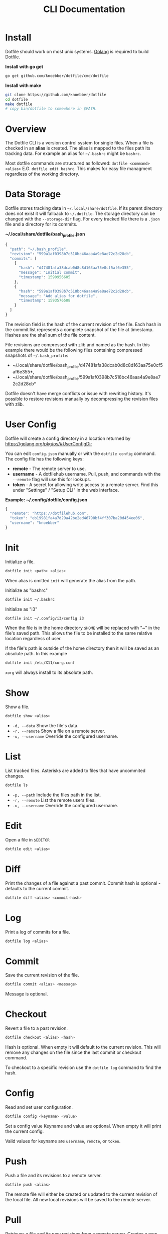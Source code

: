 #+TITLE: CLI Documentation
* Install
:PROPERTIES:
:custom_id: install
:END:
Dotfile should work on most unix systems. [[https://golang.org][Golang]] is required to build Dotfile.

*Install with go get*
#+BEGIN_SRC bash
go get github.com/knoebber/dotfile/cmd/dotfile
#+END_SRC

*Install with make*
#+BEGIN_SRC bash
git clone https://github.com/knoebber/dotfile
cd dotfile
make dotfile
# copy bin/dotfile to somewhere in $PATH.
#+END_SRC
* Overview
The Dotfile CLI is a version control system for single files.
When a file is checked in an *alias* is created. The alias is mapped to the files path its tracking
data. For example an alias for =~/.bashrc= might be =bashrc=. 

Most dotfile commands are structured as followed: =dotfile <command> <alias>= E.G. =dotfile edit bashrc=.
This makes for easy file managment regardless of the working directory.
* Data Storage
Dotfile stores tracking data in =~/.local/share/dotfile=.
If its parent directory does not exist it will fallback to =~/.dotfile=.
The storage directory can be changed with the =--storage-dir= flag.
For every tracked file there is a =.json= file and a directory for its commits.

*~/.local/share/dotfile/bash_profile.json*
#+BEGIN_SRC javascript
{
  "path": "~/.bash_profile",
  "revision": "599a1af0398b7c518bc46aaa4a9e8ae72c2d28cb",
  "commits": [
    {
      "hash": "d47481afa38dcab0d8c8d163aa75e0cf5af6e355",
      "message": "Initial commit",
      "timestamp": 1590956605
    },
    {
      "hash": "599a1af0398b7c518bc46aaa4a9e8ae72c2d28cb",
      "message": "Add alias for dotfile",
      "timestamp": 1593576508
    }
  ]
}
#+END_SRC
The revision field is the hash of the current revision of the file.
Each hash in the commit list represents a complete snapshot of the file at timestamp. Hashes are the sha1 sum of the file content. 

File revisions are compressed with zlib and named as the hash. In this
example there would be the following files containing compressed
snapshots of =~/.bash_profile=:

+ ~/.local/share/dotfile/bash_profile/d47481afa38dcab0d8c8d163aa75e0cf5af6e355*,
+ ~/.local/share/dotfile/bash_profile/599a1af0398b7c518bc46aaa4a9e8ae72c2d28cb*

Dotfile doesn't have merge conflicts or issue with rewriting
history. It's possible to restore revisions manually by decompressing
the revision files with zlib.

* User Config
Dotfile will create a config directory in a location returned by https://golang.org/pkg/os/#UserConfigDir

You can edit =config.json= manually or with the =dotfile config= command.
The config file has the following keys:

+ *remote*  - The remote server to use.
+ *username* - A dotfilehub username. Pull, push, and commands with the =--remote= flag will use this for lookups.
+ *token* - A secret for allowing write access to a remote server. Find this under "Settings" / "Setup CLI" in the web interface.

*Example: ~/.config/dotfile/config.json*
#+BEGIN_SRC javascript
{
  "remote": "https://dotfilehub.com",
  "token": "eb19981fa4a7d29a42be2ed46790bf4ff307ba20d454ee06",
  "username": "knoebber"
}
#+END_SRC
* Init
Initialize a file.
#+BEGIN_SRC bash
dotfile init <path> <alias>
#+END_SRC
When alias is omitted =init= will generate the alias from the path.

Initialize as "bashrc"
#+BEGIN_SRC bash
dotfile init ~/.bashrc
#+END_SRC
Initialize as "i3"
#+BEGIN_SRC bash
dotfile init ~/.config/i3/config i3
#+END_SRC
When the file is in the home directory =$HOME= will be replaced with "~" in the file's saved path.
This allows the file to be installed to the same relative location regardless of user.

If the file's path is outside of the home directory then it will be
saved as an absolute path. In this example
#+BEGIN_SRC bash
dotfile init /etc/X11/xorg.conf
#+END_SRC
=xorg= will always install to its absolute path.
* Show
Show a file.
#+BEGIN_SRC bash
dotfile show <alias>
#+END_SRC
+ =-d, --data= Show the file's data.
+ =-r, --remote= Show a file on a remote server.
+ =-u, --username= Override the configured username.
* List
List tracked files. Asterisks are added to files that have uncommited changes.
#+BEGIN_SRC bash
dotfile ls
#+END_SRC
+ =-p, --path= Include the files path in the list.
+ =-r, --remote= List the remote users files.
+ =-u, --username= Override the configured username.
* Edit
Open a file in =$EDITOR=
#+BEGIN_SRC bash
dotfile edit <alias>
#+END_SRC
* Diff
Print the changes of a file against a past commit.
Commit hash is optional - defaults to the current commit.
#+BEGIN_SRC bash
dotfile diff <alias> <commit-hash>
#+END_SRC
* Log
Print a log of commits for a file.
#+BEGIN_SRC bash
dotfile log <alias>
#+END_SRC
* Commit
Save the current revision of the file.
#+BEGIN_SRC bash
dotfile commit <alias> <message>
#+END_SRC
Message is optional.
* Checkout
Revert a file to a past revision.
#+BEGIN_SRC bash
dotfile checkout <alias> <hash>
#+END_SRC
Hash is optional. When empty it will default to the current revision. This will remove any
changes on the file since the last commit or checkout command.

To checkout to a specific revision use the =dotfile log= command to find the hash.
* Config
Read and set user configuration.
#+BEGIN_SRC bash
dotfile config <keyname> <value>
#+END_SRC Set a config value
Keyname and value are optional. When empty it will print the current config.

Valid values for keyname are =username=, =remote=, or =token=.
* Push
Push a file and its revisions to a remote server.
#+BEGIN_SRC bash
dotfile push <alias>
#+END_SRC
The remote file will either be created or updated to the current revision of the local file. All
new local revisions will be saved to the remote server.
* Pull
Retrieves a file and its new revisions from a remote server. Creates a new file at
path when it does not yet exist.
#+BEGIN_SRC bash
dotfile pull <alias>
#+END_SRC
+ =-u, --username= Override the configured username.
+ =-a, --all= Pull all files
+ =-p, --parent-dirs= Create parent directories that do not yet exist.

Alternatively pull a file without using the dotfile CLI:
#+BEGIN_SRC bash
# Get a list of user's files:
curl https://dotfilehub.com/api/knoebber
# Output: [bashrc, inputrc, vim, emacs]

# Install the file:
curl https://dotfilehub.com/knoebber/inputrc > ~/.inputrc
#+END_SRC
* Move
Change a file's path.
#+BEGIN_SRC bash
dotfile mv <alias> <path>
#+END_SRC
* Rename
Change a files alias.
#+BEGIN_SRC bash
dotfile rename <alias> <new-alias>
#+END_SRC
* Forget
Untracks a file - removes all Dotfile data for the file. Leaves the file in its current state on the filesystem.

+ =-c, --commits= Remove all commits except for the current. File is still tracked but history is removed.
#+BEGIN_SRC bash
dotfile forget <alias>
#+END_SRC
* Remove
Untrack and remove the file from the filesystem.
#+BEGIN_SRC bash
dotfile rm <alias>
#+END_SRC

